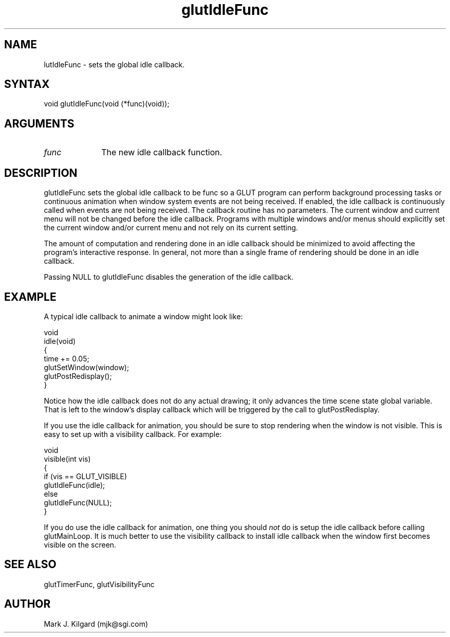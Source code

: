 .\"
.\" Copyright (c) Mark J. Kilgard, 1996.
.\"
.TH glutIdleFunc 3GLUT "3.4" "GLUT" "GLUT"
.SH NAME
 lutIdleFunc - sets the global idle callback. 
.SH SYNTAX
.nf
.LP
void glutIdleFunc(void (*func)(void));
.fi
.SH ARGUMENTS
.IP \fIfunc\fP 1i
The new idle callback function.
.SH DESCRIPTION
glutIdleFunc sets the global idle callback to be func so a GLUT
program can perform background processing tasks or continuous
animation when window system events are not being received. If
enabled, the idle callback is continuously called when events are not
being received. The callback routine has no parameters. The current
window and current menu will not be changed before the idle callback.
Programs with multiple windows and/or menus should explicitly set the
current window and/or current menu and not rely on its current setting. 

The amount of computation and rendering done in an idle callback
should be minimized to avoid affecting the program's interactive
response. In general, not more than a single frame of rendering should be
done in an idle callback. 

Passing NULL to glutIdleFunc disables the generation of the idle
callback.
.SH EXAMPLE
A typical idle callback to animate a window might look like:
.nf
.LP
  void 
  idle(void)
  {
    time += 0.05;
    glutSetWindow(window);
    glutPostRedisplay();
  }
.fi
.LP
Notice how the idle callback does not do any actual drawing; it only
advances the time scene state global variable.  That
is left to the window's display callback which will be triggered
by the call to glutPostRedisplay.
.LP
If you use the idle callback for animation, you should be sure to stop
rendering when the window is not visible.  This is easy to set up
with a visibility callback.  For example:
.nf
.LP
  void
  visible(int vis)
  {
    if (vis == GLUT_VISIBLE)
      glutIdleFunc(idle);
    else
      glutIdleFunc(NULL);
  }
.fi
.LP
If you do use the idle callback for animation, one thing you should
.I not
do is setup the idle callback before calling glutMainLoop.  It is much
better to use the visibility callback to install idle callback when the
window first becomes visible on the screen.
.SH SEE ALSO
glutTimerFunc, glutVisibilityFunc
.SH AUTHOR
Mark J. Kilgard (mjk@sgi.com)
